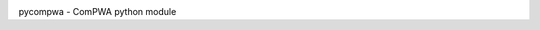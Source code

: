 .. image:: https://travis-ci.com/ComPWA/pycompwa.svg?branch=master
    :target: https://travis-ci.com/ComPWA/pycompwa
.. image:: https://zenodo.org/badge/212384131.svg
   :target: https://zenodo.org/badge/latestdoi/212384131
.. image:: https://badge.fury.io/py/pycompwa.svg
    :target: https://badge.fury.io/py/pycompwa

pycompwa - ComPWA python module

